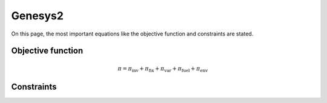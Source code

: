 Genesys2
========
On this page, the most important equations like the objective function and constraints are stated.

Objective function
******************


.. math::

    \pi = \pi_{\text{inv}} + \pi_{\text{fix}} + \pi_{\text{var}} + \pi_{\text{fuel}} + \pi_{\text{env}}

Constraints
***********